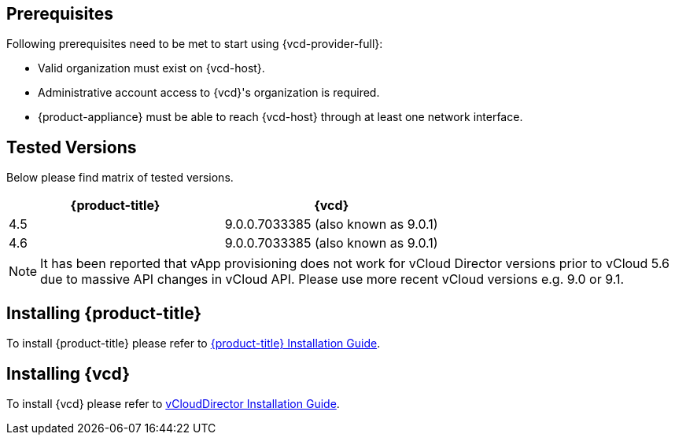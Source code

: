 == Prerequisites

Following prerequisites need to be met to start using {vcd-provider-full}:

* Valid organization must exist on {vcd-host}.
* Administrative account access to {vcd}'s organization is required.
* {product-appliance} must be able to reach {vcd-host} through at least one network interface.

== Tested Versions
Below please find matrix of tested versions.

[options="header"]
|=====================================================================================
| {product-title} | {vcd}
| 4.5    | 9.0.0.7033385 (also known as 9.0.1)
| 4.6    | 9.0.0.7033385 (also known as 9.0.1)
|=====================================================================================

NOTE: It has been reported that vApp provisioning does not work for vCloud Director versions prior
to vCloud 5.6 due to massive API changes in vCloud API. Please use more recent vCloud versions e.g.
9.0 or 9.1.

== Installing {product-title}
To install {product-title} please refer to
link:https://access.redhat.com/documentation/en/red-hat-cloudforms/[{product-title} Installation Guide].

== Installing {vcd}
To install {vcd} please refer to
link:https://docs.vmware.com/en/vCloud-Director/9.0/vcd_90_install.pdf[vCloudDirector Installation Guide].
